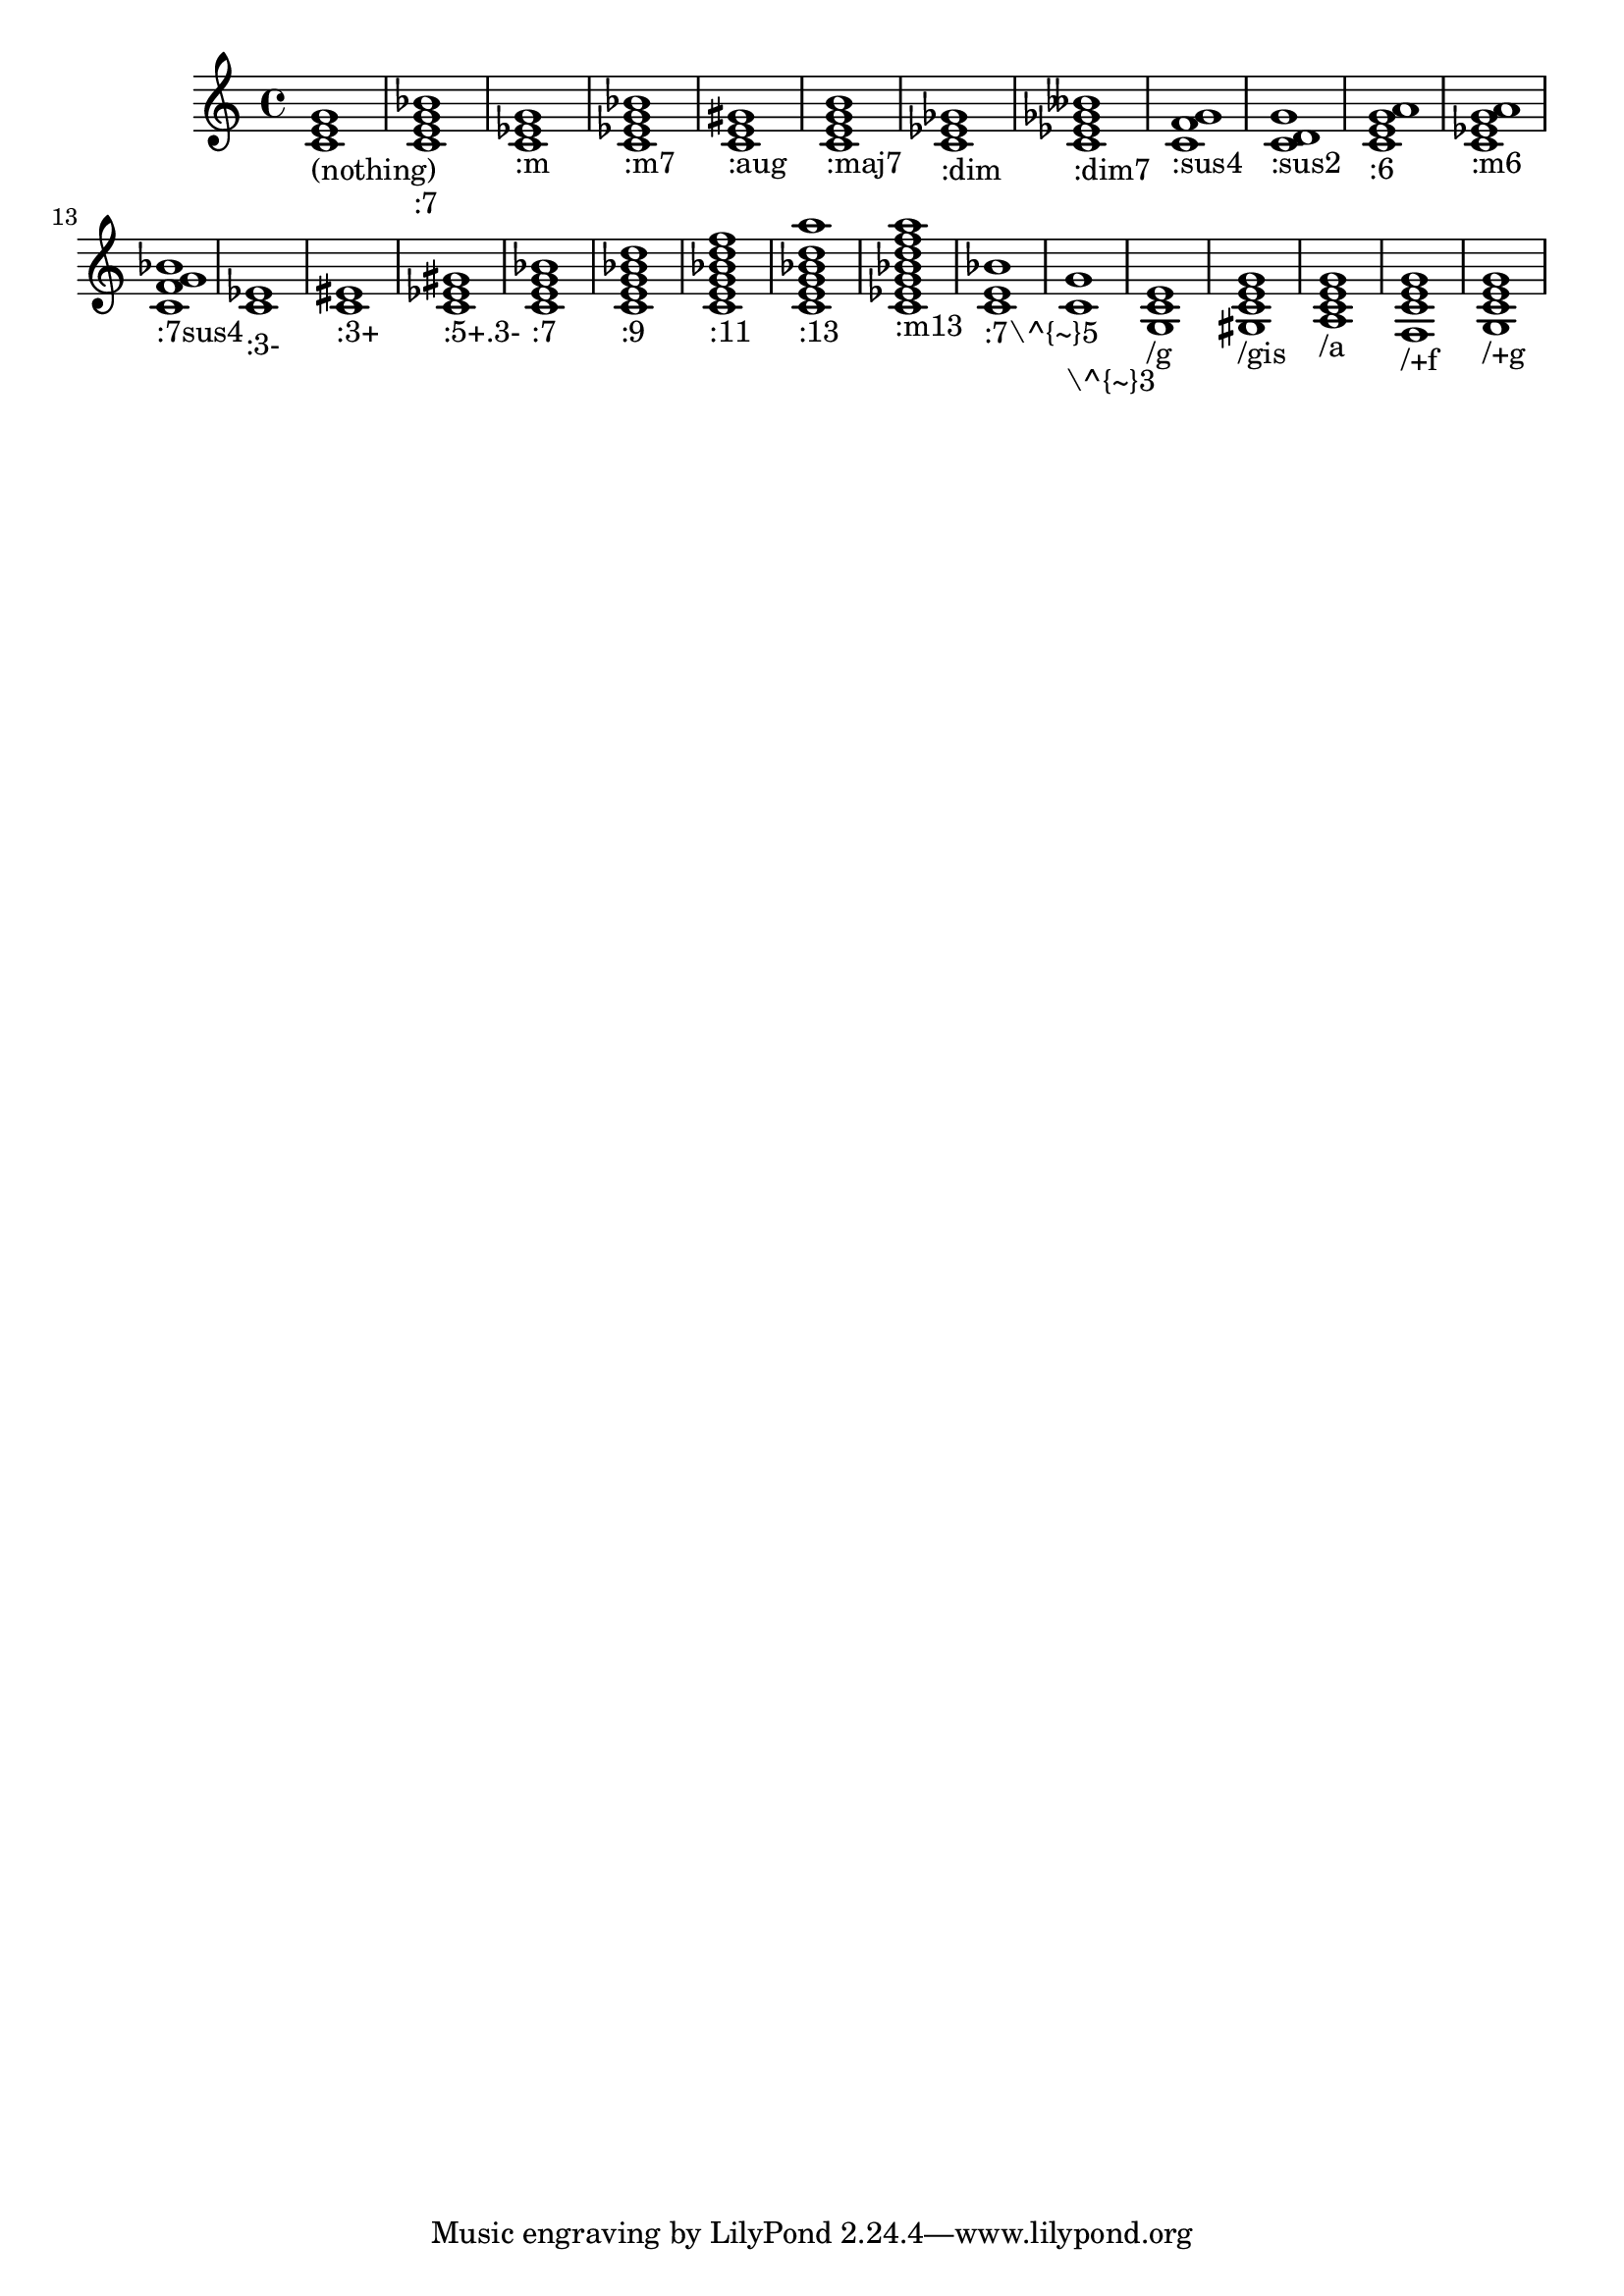 \version "2.12.0"


\header {

    texidoc = "Chords can be produced with the chordname entry 
code (@code{\\chordmode} mode), using a pitch and a suffix. Here,
the suffixes are printed below pitches.
"

}

{ \context Voice \chordmode {
    c1_"(nothing)"
    c:7_":7"
    c:m_":m"
    c:m7_":m7"
    c:aug_":aug"
    c:maj7_":maj7"
    c:dim_":dim"
    c:dim7_":dim7"
    c:sus4_":sus4"
    c:sus2_":sus2"
    c:6_":6"
    c:m6_":m6"
    c:7sus4_":7sus4"
    c:3-_":3-"
    c:3+_":3+"
    c:5+.3-_":5+.3-"
    c:7_":7"
    c:9_":9"
    c:11_":11"
    c:13_":13"
    c:m13_":m13"
    c:7^5_":7\\^{~}5"
    c^3_"\\^{~}3"
    c/g_"/g"
    c/gis_"/gis"
    c/a_"/a"
    c/+f_"/+f"
    c/+g_"/+g"
}
}
